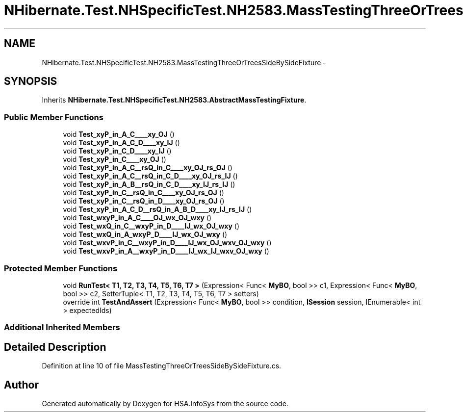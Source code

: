 .TH "NHibernate.Test.NHSpecificTest.NH2583.MassTestingThreeOrTreesSideBySideFixture" 3 "Fri Jul 5 2013" "Version 1.0" "HSA.InfoSys" \" -*- nroff -*-
.ad l
.nh
.SH NAME
NHibernate.Test.NHSpecificTest.NH2583.MassTestingThreeOrTreesSideBySideFixture \- 
.SH SYNOPSIS
.br
.PP
.PP
Inherits \fBNHibernate\&.Test\&.NHSpecificTest\&.NH2583\&.AbstractMassTestingFixture\fP\&.
.SS "Public Member Functions"

.in +1c
.ti -1c
.RI "void \fBTest_xyP_in_A_C____xy_OJ\fP ()"
.br
.ti -1c
.RI "void \fBTest_xyP_in_A_C_D____xy_IJ\fP ()"
.br
.ti -1c
.RI "void \fBTest_xyP_in_C_D____xy_IJ\fP ()"
.br
.ti -1c
.RI "void \fBTest_xyP_in_C____xy_OJ\fP ()"
.br
.ti -1c
.RI "void \fBTest_xyP_in_A_C__rsQ_in_C____xy_OJ_rs_OJ\fP ()"
.br
.ti -1c
.RI "void \fBTest_xyP_in_A_C__rsQ_in_C_D____xy_OJ_rs_IJ\fP ()"
.br
.ti -1c
.RI "void \fBTest_xyP_in_A_B__rsQ_in_C_D____xy_IJ_rs_IJ\fP ()"
.br
.ti -1c
.RI "void \fBTest_xyP_in_C__rsQ_in_C____xy_OJ_rs_OJ\fP ()"
.br
.ti -1c
.RI "void \fBTest_xyP_in_C__rsQ_in_D____xy_OJ_rs_OJ\fP ()"
.br
.ti -1c
.RI "void \fBTest_xyP_in_A_C_D__rsQ_in_A_B_D____xy_IJ_rs_IJ\fP ()"
.br
.ti -1c
.RI "void \fBTest_wxyP_in_A_C____OJ_wx_OJ_wxy\fP ()"
.br
.ti -1c
.RI "void \fBTest_wxQ_in_C__wxyP_in_D____IJ_wx_OJ_wxy\fP ()"
.br
.ti -1c
.RI "void \fBTest_wxQ_in_A_wxyP_D____IJ_wx_OJ_wxy\fP ()"
.br
.ti -1c
.RI "void \fBTest_wxvP_in_C__wxyP_in_D____IJ_wx_OJ_wxv_OJ_wxy\fP ()"
.br
.ti -1c
.RI "void \fBTest_wxvP_in_A__wxyP_in_D____IJ_wx_IJ_wxv_OJ_wxy\fP ()"
.br
.in -1c
.SS "Protected Member Functions"

.in +1c
.ti -1c
.RI "void \fBRunTest< T1, T2, T3, T4, T5, T6, T7 >\fP (Expression< Func< \fBMyBO\fP, bool >> c1, Expression< Func< \fBMyBO\fP, bool >> c2, SetterTuple< T1, T2, T3, T4, T5, T6, T7 > setters)"
.br
.ti -1c
.RI "override int \fBTestAndAssert\fP (Expression< Func< \fBMyBO\fP, bool >> condition, \fBISession\fP session, IEnumerable< int > expectedIds)"
.br
.in -1c
.SS "Additional Inherited Members"
.SH "Detailed Description"
.PP 
Definition at line 10 of file MassTestingThreeOrTreesSideBySideFixture\&.cs\&.

.SH "Author"
.PP 
Generated automatically by Doxygen for HSA\&.InfoSys from the source code\&.
